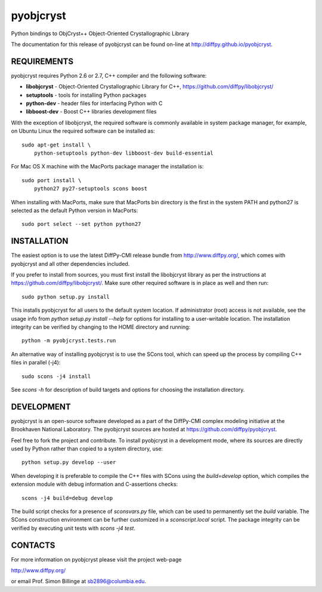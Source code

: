 pyobjcryst
==========

Python bindings to ObjCryst++ Object-Oriented Crystallographic Library

The documentation for this release of pyobjcryst can be found on-line at
http://diffpy.github.io/pyobjcryst.


REQUIREMENTS
------------

pyobjcryst requires Python 2.6 or 2.7, C++ compiler and the following
software:

* **libobjcryst** - Object-Oriented Crystallographic Library for C++,
  https://github.com/diffpy/libobjcryst/
* **setuptools**  - tools for installing Python packages
* **python-dev** - header files for interfacing Python with C
* **libboost-dev** - Boost C++ libraries development files

With the exception of libobjcryst, the required software is commonly
available in system package manager, for example, on Ubuntu Linux the
required software can be installed as::

    sudo apt-get install \
	python-setuptools python-dev libboost-dev build-essential

For Mac OS X machine with the MacPorts package manager the installation is::

    sudo port install \
	python27 py27-setuptools scons boost

When installing with MacPorts, make sure that MacPorts bin directory is the
first in the system PATH and python27 is selected as the default Python
version in MacPorts::

    sudo port select --set python python27


INSTALLATION
------------

The easiest option is to use the latest DiffPy-CMI release bundle from
http://www.diffpy.org/, which comes with pyobjcryst and all other
dependencies included.

If you prefer to install from sources, you must first install the libobjcryst
library as per the instructions at
https://github.com/diffpy/libobjcryst/.  Make sure other required
software is in place as well and then run::

    sudo python setup.py install

This installs pyobjcryst for all users to the default system location.
If administrator (root) access is not available, see the usage info from
`python setup.py install --help` for options for installing to a user-writable
location.  The installation integrity can be verified by changing to
the HOME directory and running::

    python -m pyobjcryst.tests.run

An alternative way of installing pyobjcryst is to use the SCons tool,
which can speed up the process by compiling C++ files in parallel (-j4)::

    sudo scons -j4 install

See `scons -h` for description of build targets and options for
choosing the installation directory.


DEVELOPMENT
-----------

pyobjcryst is an open-source software developed as a part of the
DiffPy-CMI complex modeling initiative at the Brookhaven National
Laboratory.  The pyobjcryst sources are hosted at
https://github.com/diffpy/pyobjcryst.

Feel free to fork the project and contribute.  To install pyobjcryst
in a development mode, where its sources are directly used by Python
rather than copied to a system directory, use::

    python setup.py develop --user

When developing it is preferable to compile the C++ files with
SCons using the `build=develop` option, which compiles the extension
module with debug information and C-assertions checks::

    scons -j4 build=debug develop

The build script checks for a presence of `sconsvars.py` file, which
can be used to permanently set the `build` variable.  The SCons
construction environment can be further customized in a `sconscript.local`
script.  The package integrity can be verified by executing unit tests with
`scons -j4 test`.


CONTACTS
--------

For more information on pyobjcryst please visit the project web-page

http://www.diffpy.org/

or email Prof. Simon Billinge at sb2896@columbia.edu.
